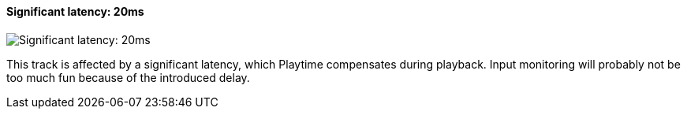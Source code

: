 ifdef::pdf-theme[[[track-panel-pdc-significant,Significant latency: 20ms]]]
ifndef::pdf-theme[[[track-panel-pdc-significant,Significant latency: 20ms image:playtime::generated/screenshots/elements/track-panel/pdc-significant.png[width=50, pdfwidth=8mm]]]]
==== Significant latency: 20ms

image::playtime::generated/screenshots/elements/track-panel/pdc-significant.png[Significant latency: 20ms, role="related thumb right", float=right]

This track is affected by a significant latency, which Playtime compensates during playback. Input monitoring will probably not be too much fun because of the introduced delay.

